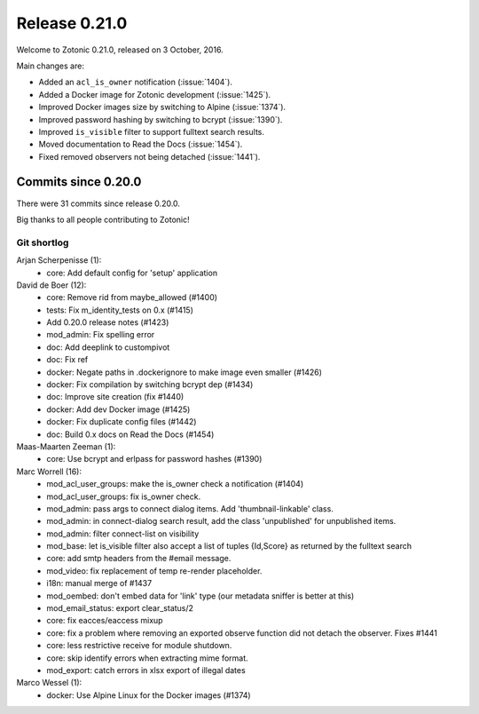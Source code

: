 .. _rel-0.21.0:

Release 0.21.0
==============

Welcome to Zotonic 0.21.0, released on 3 October, 2016.

Main changes are:

* Added an ``acl_is_owner`` notification (:issue:`1404`).
* Added a Docker image for Zotonic development (:issue:`1425`).
* Improved Docker images size by switching to Alpine (:issue:`1374`).
* Improved password hashing by switching to bcrypt (:issue:`1390`).
* Improved ``is_visible`` filter to support fulltext search results.
* Moved documentation to Read the Docs (:issue:`1454`).
* Fixed removed observers not being detached (:issue:`1441`).

Commits since 0.20.0
--------------------

There were 31 commits since release 0.20.0.

Big thanks to all people contributing to Zotonic!

Git shortlog
............

Arjan Scherpenisse (1):
    * core: Add default config for 'setup' application

David de Boer (12):
    * core: Remove rid from maybe_allowed (#1400)
    * tests: Fix m_identity_tests on 0.x (#1415)
    * Add 0.20.0 release notes (#1423)
    * mod_admin: Fix spelling error
    * doc: Add deeplink to custompivot
    * doc: Fix ref
    * docker: Negate paths in .dockerignore to make image even smaller (#1426)
    * docker: Fix compilation by switching bcrypt dep (#1434)
    * doc: Improve site creation (fix #1440)
    * docker: Add dev Docker image (#1425)
    * docker: Fix duplicate config files (#1442)
    * doc: Build 0.x docs on Read the Docs (#1454)

Maas-Maarten Zeeman (1):
    * core: Use bcrypt and erlpass for password hashes (#1390)

Marc Worrell (16):
    * mod_acl_user_groups: make the is_owner check a notification (#1404)
    * mod_acl_user_groups: fix is_owner check.
    * mod_admin: pass args to connect dialog items. Add 'thumbnail-linkable' class.
    * mod_admin: in connect-dialog search result, add the class 'unpublished' for unpublished items.
    * mod_admin: filter connect-list on visibility
    * mod_base: let is_visible filter also accept a list of tuples {Id,Score} as returned by the fulltext search
    * core: add smtp headers from the #email message.
    * mod_video: fix replacement of temp re-render placeholder.
    * i18n: manual merge of #1437
    * mod_oembed: don't embed data for 'link' type (our metadata sniffer is better at this)
    * mod_email_status: export clear_status/2
    * core: fix eacces/eaccess mixup
    * core: fix a problem where removing an exported observe function did not detach the observer. Fixes #1441
    * core: less restrictive receive for module shutdown.
    * core: skip identify errors when extracting mime format.
    * mod_export: catch errors in xlsx export of illegal dates

Marco Wessel (1):
    * docker: Use Alpine Linux for the Docker images (#1374)
